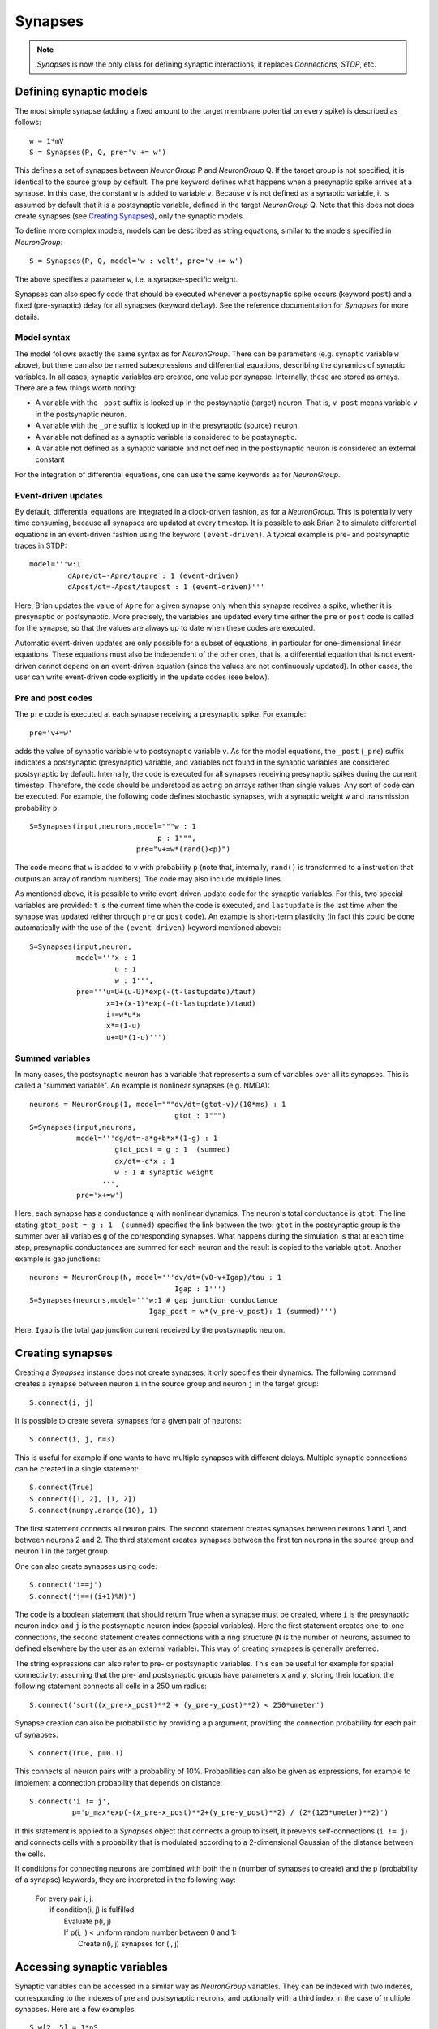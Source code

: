 Synapses
========

.. note::
    `Synapses` is now the only class for defining synaptic interactions, it
    replaces *Connections*, *STDP*, etc.

Defining synaptic models
------------------------

The most simple synapse (adding a fixed amount to the target membrane potential
on every spike) is described as follows::

  w = 1*mV
  S = Synapses(P, Q, pre='v += w')

This defines a set of synapses between `NeuronGroup` P and `NeuronGroup` Q.
If the target group is not specified, it is identical to the source group by default.
The ``pre`` keyword defines what happens when a presynaptic spike arrives at
a synapse. In this case, the constant ``w`` is added to variable ``v``.
Because ``v`` is not defined as a synaptic variable, it is assumed by default
that it is a postsynaptic variable, defined in the target `NeuronGroup` Q.
Note that this does not does create synapses (see `Creating Synapses`_), only the
synaptic models.

To define more complex models, models can be described as string equations,
similar to the models specified in `NeuronGroup`::

  S = Synapses(P, Q, model='w : volt', pre='v += w')

The above specifies a parameter ``w``, i.e. a synapse-specific weight.

Synapses can also specify code that should be executed whenever a postsynaptic
spike occurs (keyword ``post``) and a fixed (pre-synaptic) delay for all
synapses (keyword ``delay``). See the reference documentation for `Synapses`
for more details.

Model syntax
^^^^^^^^^^^^
The model follows exactly the same syntax as for `NeuronGroup`. There can be parameters
(e.g. synaptic variable ``w`` above), but there can also be named
subexpressions and differential equations, describing the dynamics of synaptic
variables. In all cases, synaptic variables are created, one value per synapse.
Internally, these are stored as arrays. There are a few things worth noting:

* A variable with the ``_post`` suffix is looked up in the postsynaptic (target) neuron. That is,
  ``v_post`` means variable ``v`` in the postsynaptic neuron.
* A variable with the ``_pre`` suffix is looked up in the presynaptic (source) neuron.
* A variable not defined as a synaptic variable is considered to be postsynaptic.
* A variable not defined as a synaptic variable and not defined in the
  postsynaptic neuron is considered an external constant

For the integration of differential equations, one can use the same keywords as
for `NeuronGroup`.

Event-driven updates
^^^^^^^^^^^^^^^^^^^^
By default, differential equations are integrated in a clock-driven fashion, as for a
`NeuronGroup`. This is potentially very time consuming, because all synapses are updated at every
timestep. It is possible to ask Brian 2 to simulate differential equations in an event-driven fashion
using the keyword ``(event-driven)``. A typical example is pre- and postsynaptic traces in STDP::

  model='''w:1
           dApre/dt=-Apre/taupre : 1 (event-driven)
           dApost/dt=-Apost/taupost : 1 (event-driven)'''

Here, Brian updates the value of ``Apre`` for a given synapse only when this synapse receives a spike,
whether it is presynaptic or postsynaptic. More precisely, the variables are updated every time either
the ``pre`` or ``post`` code is called for the synapse, so that the values are always up to date when
these codes are executed.

Automatic event-driven updates are only possible for a subset of equations, in particular for
one-dimensional linear equations. These equations must also be independent of the other ones,
that is, a differential equation that is not event-driven cannot
depend on an event-driven equation (since the values are not continuously updated).
In other cases, the user can write event-driven code explicitly in the update codes (see below).

Pre and post codes
^^^^^^^^^^^^^^^^^^
The ``pre`` code is executed at each synapse receiving a presynaptic spike. For example::

	pre='v+=w'

adds the value of synaptic variable ``w`` to postsynaptic variable ``v``. As for the model equations,
the ``_post`` (``_pre``) suffix indicates a postsynaptic (presynaptic) variable, and variables not found
in the synaptic variables are considered postsynaptic by default.
Internally, the code is executed for all synapses receiving
presynaptic spikes during the current timestep. Therefore, the code should be understood as acting on
arrays rather than single values. Any sort of code can be executed. For example, the following code defines
stochastic synapses, with a synaptic weight ``w`` and transmission probability ``p``::

	S=Synapses(input,neurons,model="""w : 1
                                      p : 1""",
        	                 pre="v+=w*(rand()<p)")

The code means that ``w`` is added to ``v`` with probability ``p`` (note that, internally, ``rand()``
is transformed to a instruction that outputs an array of random numbers).
The code may also include multiple lines.

As mentioned above, it is possible to write event-driven update code for the synaptic variables.
For this, two special variables are provided: ``t`` is the current time when the code is executed,
and ``lastupdate`` is the last time when the synapse was updated (either through ``pre`` or ``post``
code). An example is short-term plasticity (in fact this could be done automatically with the use
of the ``(event-driven)`` keyword mentioned above)::

	S=Synapses(input,neuron,
	           model='''x : 1
	                    u : 1
	                    w : 1''',
	           pre='''u=U+(u-U)*exp(-(t-lastupdate)/tauf)
	                  x=1+(x-1)*exp(-(t-lastupdate)/taud)
	                  i+=w*u*x
	                  x*=(1-u)
	                  u+=U*(1-u)''')

Summed variables
^^^^^^^^^^^^^^^^
In many cases, the postsynaptic neuron has a variable that represents a sum of variables over all
its synapses. This is called a "summed variable". An example is nonlinear synapses (e.g. NMDA)::

	neurons = NeuronGroup(1, model="""dv/dt=(gtot-v)/(10*ms) : 1
	                                  gtot : 1""")
	S=Synapses(input,neurons,
	           model='''dg/dt=-a*g+b*x*(1-g) : 1
	                    gtot_post = g : 1  (summed)
	                    dx/dt=-c*x : 1
	                    w : 1 # synaptic weight
	                 ''',
	           pre='x+=w')

Here, each synapse has a conductance ``g`` with nonlinear dynamics. The neuron's total conductance
is ``gtot``. The line stating ``gtot_post = g : 1  (summed)`` specifies the link
between the two: ``gtot`` in the postsynaptic group is the summer over all
variables ``g`` of the corresponding synapses. What happens during the
simulation is that at each time step, presynaptic conductances are summed for each neuron and the
result is copied to the variable ``gtot``. Another example is gap junctions::

    neurons = NeuronGroup(N, model='''dv/dt=(v0-v+Igap)/tau : 1
                                      Igap : 1''')
    S=Synapses(neurons,model='''w:1 # gap junction conductance
                                Igap_post = w*(v_pre-v_post): 1 (summed)''')

Here, ``Igap`` is the total gap junction current received by the postsynaptic neuron.

Creating synapses
-----------------
Creating a `Synapses` instance does not create synapses, it only specifies their dynamics.
The following command creates a synapse between neuron ``i`` in the source group and neuron ``j`` in the target group::

    S.connect(i, j)

It is possible to create several synapses for a given pair of neurons::

    S.connect(i, j, n=3)

This is useful for example if one wants to have multiple synapses with different delays.
Multiple synaptic connections can be created in a single statement::

    S.connect(True)
    S.connect([1, 2], [1, 2])
    S.connect(numpy.arange(10), 1)

The first statement connects all neuron pairs.
The second statement creates synapses between neurons 1 and 1, and between neurons 2 and 2.
The third statement creates synapses between the first ten neurons in the source group and neuron 1
in the target group.

One can also create synapses using code::

	S.connect('i==j')
	S.connect('j==((i+1)%N)')

The code is a boolean statement that should return True when a synapse must be created,
where ``i`` is the presynaptic neuron index and ``j`` is the postsynaptic neuron index
(special variables).
Here the first statement creates one-to-one connections, the second statement creates connections
with a ring structure (``N`` is the number of neurons, assumed to defined elsewhere by the user
as an external variable).
This way of creating synapses is generally preferred.

The string expressions can also refer to pre- or postsynaptic variables. This
can be useful for example for spatial connectivity: assuming that the pre- and
postsynaptic groups have parameters ``x`` and ``y``, storing their location, the
following statement connects all cells in a 250 um radius::

    S.connect('sqrt((x_pre-x_post)**2 + (y_pre-y_post)**2) < 250*umeter')

Synapse creation can also be probabilistic by providing a ``p`` argument,
providing the connection probability for each pair of synapses::

    S.connect(True, p=0.1)

This connects all neuron pairs with a probability of 10%. Probabilities can
also be given as expressions, for example to implement a connection probability
that depends on distance::

    S.connect('i != j',
              p='p_max*exp(-(x_pre-x_post)**2+(y_pre-y_post)**2) / (2*(125*umeter)**2)')

If this statement is applied to a `Synapses` object that connects a group to
itself, it prevents self-connections (``i != j``) and connects cells with a
probability that is modulated according to a 2-dimensional Gaussian of the
distance between the cells.

If conditions for connecting neurons are combined with both the ``n`` (number of
synapses to create) and the ``p`` (probability of a synapse) keywords, they are
interpreted in the following way:

    | For every pair i, j:
    |    if condition(i, j) is fulfilled:
    |        Evaluate p(i, j)
    |        If p(i, j) < uniform random number between 0 and 1:
    |            Create n(i, j) synapses for (i, j)


Accessing synaptic variables
----------------------------
Synaptic variables can be accessed in a similar way as `NeuronGroup` variables. They can be indexed
with two indexes, corresponding to the indexes of pre and postsynaptic neurons, and optionally with a third
index in the case of multiple synapses.
Here are a few examples::

    S.w[2, 5] = 1*nS
    S.w[1, :] = 2*nS
    S.w = 1*nS # all synapses assigned
    w0 = S.w[2, 3, 1] # second synapse for connection 2->3
    S.w[2, 3] = (1*nS, 2*nS)
    S.w[group1, group2] = "(1+cos(i-j))*2*nS"
    S.w[:, :] = 'rand()*nS'
    S.w['abs(x_pre-x_post) < 250*umetre'] = 1*nS

Note that it is also possible to index synaptic variables with a single index
(integer, slice, or array), but in this case synaptic indices have to be
provided.

Delays
------
There is a special synaptic variable that is automatically created: ``delay``. It is the propagation delay
from the presynaptic neuron to the synapse, i.e., the presynaptic delay. This
is just a convenience syntax for accessing the delay stored in the presynaptic
pathway: ``pre.delay``. When there is a  postsynaptic code (keyword ``post``),
the delay of the postsynaptic pathway can be accessed as ``post.delay``.

The delay variable(s) can be set and accessed in the same way as other synaptic
variables.

Multiple pathways
-----------------
It is possible to have multiple pathways with different update codes from the same presynaptic neuron group.
This may be interesting in cases when different operations must be applied at different times for the same
presynaptic spike. To do this, specify a dictionary of pathway names and codes::

    pre={'pre_transmission': 'ge+=w',
         'pre_plasticity': '''w=clip(w+Apost,0,inf)
                              Apre+=dApre'''}

This creates two pathways with the given names (in fact, specifying ``pre=code``
is just a shorter syntax for ``pre={'pre': code}``) through which the delay
variables can be accessed.
The following statement, for example, sets the delay of the synapse between the first neurons
of the source and target groups in the ``pre_plasticity`` pathway::

	S.pre_plasticity.delay[0,0] = 3*ms

Monitoring synaptic variables
-----------------------------
A `StateMonitor` object can be used to monitor synaptic variables. For example, the following statement
creates a monitor for variable ``w`` for the synapses 0 and 1::

	M = StateMonitor(S,'w',record=[0,1])

Note that these are *synapse* indices, not neuron indices. More convenient is
to directly index the `Synapses` object, Brian will automatically calculate the
indices for you in this case::

	M = StateMonitor(S,'w',record=S[0, :])  # all synapses originating from neuron 0
	M = StateMonitor(S,'w',record=S['i!=j'])  # all synapses excluding autapses
	M = StateMonitor(S,'w',record=S['w>0'])  # all synapses with non-zero weights (at this time)

The recorded traces can then be accessed in the usual way, again with the
possibility to index the `Synapses` object::

	plot(M.t / ms, M[0].w / nS)  # first synapse
	plot(M.t / ms, M[0, :].w / nS)  # all synapses originating from neuron 0
	plot(M.t / ms, M['w>0'].w / nS)  # all synapses with non-zero weights (at this time)
